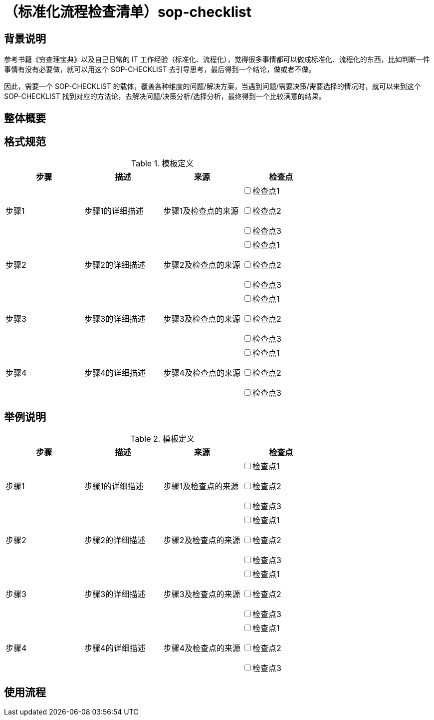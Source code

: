 = （标准化流程检查清单）sop-checklist

== 背景说明

参考书籍《穷查理宝典》以及自己日常的 IT 工作经验（标准化、流程化），觉得很多事情都可以做成标准化、流程化的东西，比如判断一件事情有没有必要做，就可以用这个 SOP-CHECKLIST 去引导思考，最后得到一个结论，做或者不做。

因此，需要一个 SOP-CHECKLIST 的载体，覆盖各种维度的问题/解决方案，当遇到问题/需要决策/需要选择的情况时，就可以来到这个 SOP-CHECKLIST 找到对应的方法论，去解决问题/决策分析/选择分析，最终得到一个比较满意的结果。

== 整体概要

== 格式规范

.模板定义
|===
|步骤 |描述 |来源 |检查点

| 步骤1
| 步骤1的详细描述
| 步骤1及检查点的来源
|

+++<input type="checkbox">+++检查点1

+++<input type="checkbox">+++检查点2

+++<input type="checkbox">+++检查点3

| 步骤2
| 步骤2的详细描述
| 步骤2及检查点的来源
|

+++<input type="checkbox">+++检查点1

+++<input type="checkbox">+++检查点2

+++<input type="checkbox">+++检查点3
| 步骤3
| 步骤3的详细描述
| 步骤3及检查点的来源
|

+++<input type="checkbox">+++检查点1

+++<input type="checkbox">+++检查点2

+++<input type="checkbox">+++检查点3
| 步骤4
| 步骤4的详细描述
| 步骤4及检查点的来源
|

+++<input type="checkbox">+++检查点1

+++<input type="checkbox">+++检查点2

+++<input type="checkbox">+++检查点3

|===

== 举例说明

.模板定义
|===
|步骤 |描述 |来源 |检查点

| 步骤1
| 步骤1的详细描述
| 步骤1及检查点的来源
|

+++<input type="checkbox">+++检查点1

+++<input type="checkbox">+++检查点2

+++<input type="checkbox">+++检查点3

| 步骤2
| 步骤2的详细描述
| 步骤2及检查点的来源
|

+++<input type="checkbox">+++检查点1

+++<input type="checkbox">+++检查点2

+++<input type="checkbox">+++检查点3
| 步骤3
| 步骤3的详细描述
| 步骤3及检查点的来源
|

+++<input type="checkbox">+++检查点1

+++<input type="checkbox">+++检查点2

+++<input type="checkbox">+++检查点3
| 步骤4
| 步骤4的详细描述
| 步骤4及检查点的来源
|

+++<input type="checkbox">+++检查点1

+++<input type="checkbox">+++检查点2

+++<input type="checkbox">+++检查点3

|===

== 使用流程